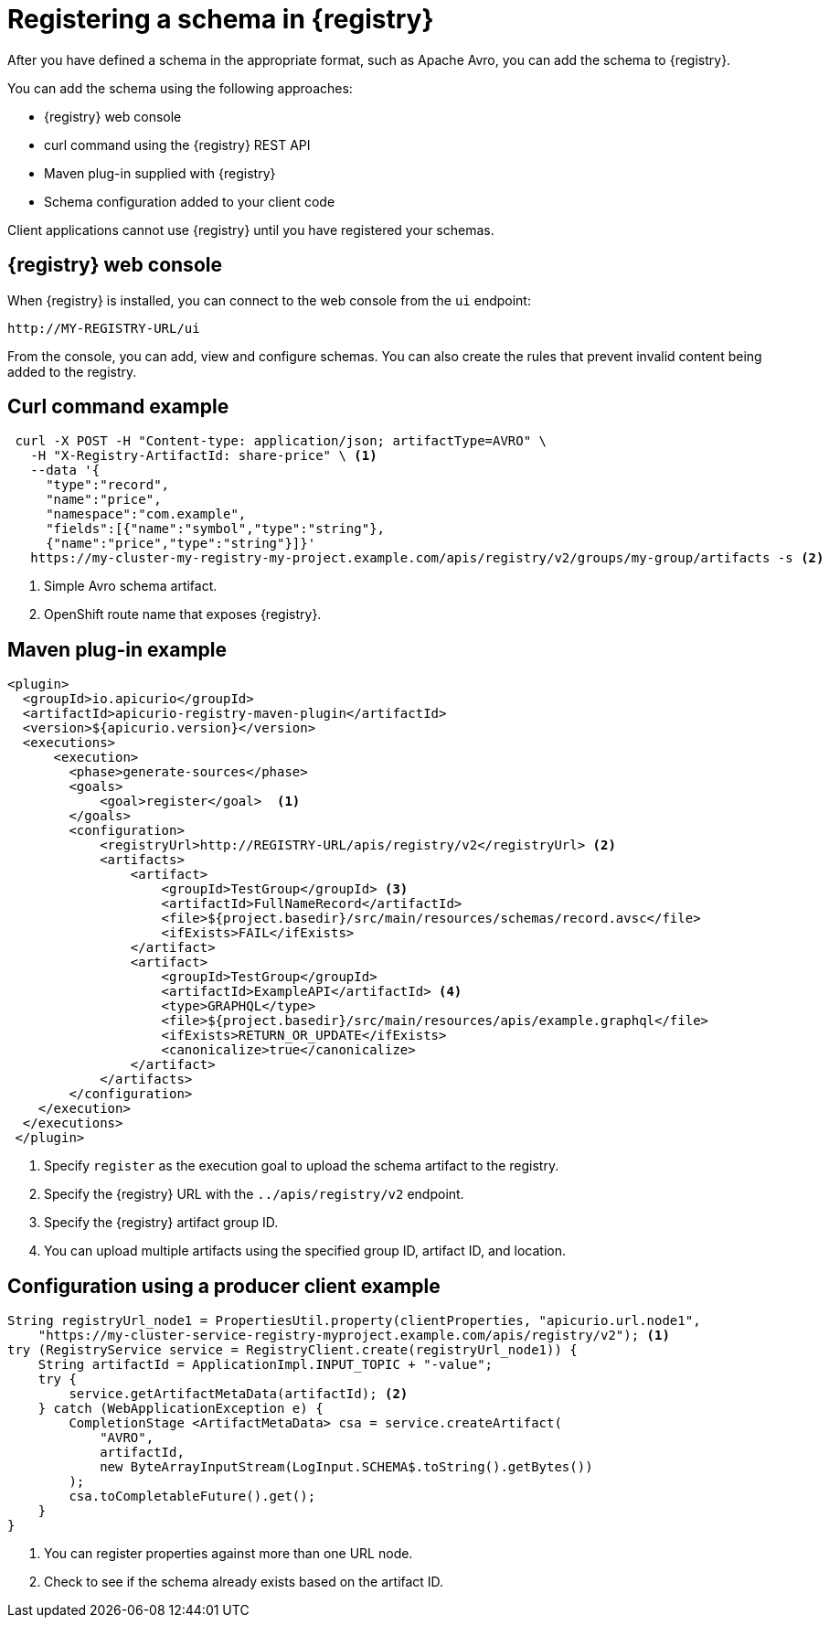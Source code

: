 // Module included in the following assemblies:
//  assembly-using-kafka-client-serdes

[id='registry-serdes-register_{context}']
= Registering a schema in {registry}

[role="_abstract"]
After you have defined a schema in the appropriate format, such as Apache Avro, you can add the schema to {registry}.

You can add the schema using the following approaches:

* {registry} web console
* curl command using the {registry} REST API
* Maven plug-in supplied with {registry}
* Schema configuration added to your client code

Client applications cannot use {registry} until you have registered your schemas.

[discrete]
== {registry} web console

When {registry} is installed, you can connect to the web console from the `ui` endpoint:

`\http://MY-REGISTRY-URL/ui`

From the console, you can add, view and configure schemas. You can also create the rules that prevent invalid content being added to the registry.

ifdef::rh-amq-streams[]
For more information on using the {registry} web console, see the {service-registry-doc}.
endif::[]

[discrete]
== Curl command example

[source,shell,subs="+quotes,attributes"]
----
 curl -X POST -H "Content-type: application/json; artifactType=AVRO" \ 
   -H "X-Registry-ArtifactId: share-price" \ <1>
   --data '{
     "type":"record",
     "name":"price",
     "namespace":"com.example",
     "fields":[{"name":"symbol","type":"string"},
     {"name":"price","type":"string"}]}'    
   https://my-cluster-my-registry-my-project.example.com/apis/registry/v2/groups/my-group/artifacts -s <2> 
----
<1> Simple Avro schema artifact. 
<2> OpenShift route name that exposes {registry}. 

[discrete]
== Maven plug-in example

[source,xml,subs="+quotes,attributes"]
----
<plugin>     
  <groupId>io.apicurio</groupId>
  <artifactId>apicurio-registry-maven-plugin</artifactId>
  <version>${apicurio.version}</version>
  <executions>
      <execution>
        <phase>generate-sources</phase>
        <goals>
            <goal>register</goal>  <1>
        </goals>
        <configuration>
            <registryUrl>http://REGISTRY-URL/apis/registry/v2</registryUrl> <2>
            <artifacts>
                <artifact>
                    <groupId>TestGroup</groupId> <3>
                    <artifactId>FullNameRecord</artifactId>
                    <file>${project.basedir}/src/main/resources/schemas/record.avsc</file> 
                    <ifExists>FAIL</ifExists>
                </artifact>
                <artifact>
                    <groupId>TestGroup</groupId>
                    <artifactId>ExampleAPI</artifactId> <4>
                    <type>GRAPHQL</type>
                    <file>${project.basedir}/src/main/resources/apis/example.graphql</file>
                    <ifExists>RETURN_OR_UPDATE</ifExists>
                    <canonicalize>true</canonicalize>
                </artifact>
            </artifacts>
        </configuration>
    </execution>
  </executions>
 </plugin>
----
<1> Specify `register` as the execution goal to upload the schema artifact to the registry.
<2> Specify the {registry} URL with the `../apis/registry/v2` endpoint.
<3> Specify the {registry} artifact group ID.
<4> You can upload multiple artifacts using the specified group ID, artifact ID, and location.

[discrete]
== Configuration using a producer client example

[source,java,subs="+quotes,attributes"]
----
String registryUrl_node1 = PropertiesUtil.property(clientProperties, "apicurio.url.node1",
    "https://my-cluster-service-registry-myproject.example.com/apis/registry/v2"); <1>
try (RegistryService service = RegistryClient.create(registryUrl_node1)) {
    String artifactId = ApplicationImpl.INPUT_TOPIC + "-value";
    try {
        service.getArtifactMetaData(artifactId); <2>
    } catch (WebApplicationException e) {
        CompletionStage <ArtifactMetaData> csa = service.createArtifact(
            "AVRO",
            artifactId,
            new ByteArrayInputStream(LogInput.SCHEMA$.toString().getBytes())
        );
        csa.toCompletableFuture().get();
    }
}
----
<1> You can register properties against more than one URL node.
<2> Check to see if the schema already exists based on the artifact ID.

